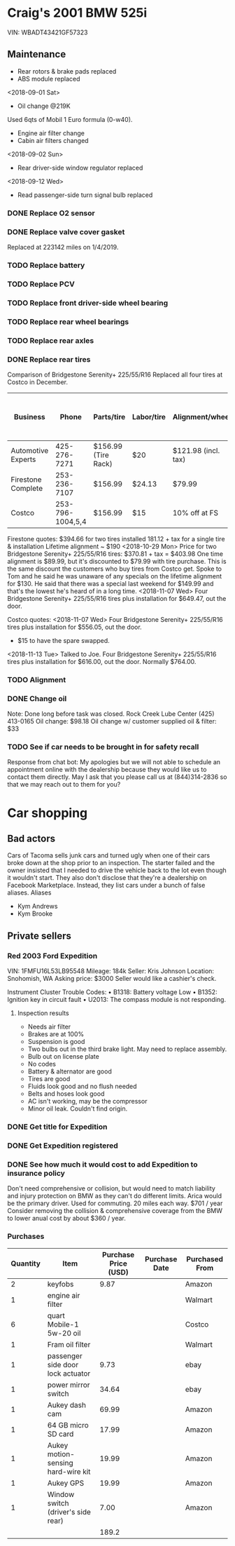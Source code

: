 * Craig's 2001 BMW 525i
VIN: WBADT43421GF57323
** Maintenance
- Rear rotors & brake pads replaced
- ABS module replaced
<2018-09-01 Sat>
- Oil change @219K
Used 6qts of Mobil 1 Euro formula (0-w40).
- Engine air filter change
- Cabin air filters changed
<2018-09-02 Sun>
- Rear driver-side window regulator replaced
<2018-09-12 Wed>
- Read passenger-side turn signal bulb replaced
*** DONE Replace O2 sensor
    CLOSED: [2019-01-15 Tue 12:26] DEADLINE: <2018-09-16 Sun> SCHEDULED: <2018-09-15 Sat>
*** DONE Replace valve cover gasket
    CLOSED: [2019-01-15 Tue 12:25] DEADLINE: <2018-09-23 Sun> SCHEDULED: <2018-09-22 Sat>
Replaced at 223142 miles on 1/4/2019.
*** TODO Replace battery
*** TODO Replace PCV
*** TODO Replace front driver-side wheel bearing
*** TODO Replace rear wheel bearings
*** TODO Replace rear axles
*** DONE Replace rear tires
    CLOSED: [2019-01-15 Tue 12:26] DEADLINE: <2018-09-15 Sat> SCHEDULED: <2018-09-12 Wed>
Comparison of Bridgestone Serenity+ 225/55/R16
Replaced all four tires at Costco in December.

| Business           |            Phone | Parts/tire          | Labor/tire | Alignment/wheel     | Date work can be done |
|--------------------+------------------+---------------------+------------+---------------------+-----------------------|
| Automotive Experts |     425-276-7271 | $156.99 (Tire Rack) | $20        | $121.98 (incl. tax) | After 8/27            |
| Firestone Complete |     253-236-7107 | $156.99             | $24.13     | $79.99              |                       |
| Costco             | 253-796-1004,5,4 | $156.99             | $15        | 10% off at FS       |                       |


Firestone quotes:
$394.66 for two tires installed
181.12 + tax  for a single tire & installation
Lifetime alignment ~ $190
<2018-10-29 Mon>
Price for two Bridgestone Serenity+ 225/55/R16 tires:
$370.81 + tax = $403.98
One time alignment is $89.99, but it's discounted to $79.99 with tire purchase.  This is the same discount the customers who buy tires from Costco get.
Spoke to Tom and he said he was unaware of any specials on the lifetime alignment for $130.
He said that there was a special last weekend for $149.99 and that's the lowest he's heard of in a long time.
<2018-11-07 Wed>
Four Bridgestone Serenity+ 225/55/R16 tires plus installation for $649.47, out the door.

Costco quotes:
<2018-11-07 Wed>
Four Bridgestone Serenity+ 225/55/R16 tires plus installation for $556.05, out the door.
+ $15 to have the spare swapped.
<2018-11-13 Tue>
Talked to Joe.
Four Bridgestone Serenity+ 225/55/R16 tires plus installation for $616.00, out the door.  Normally $764.00.

*** TODO Alignment
    SCHEDULED: <2019-03-15 Fri>

*** DONE Change oil
    CLOSED: [2019-07-14 Sun 10:38] SCHEDULED: <2019-03-05 Tue>
Note: Done long before task was closed.
Rock Creek Lube Center (425) 413-0165
Oil change: $98.18
Oil change w/ customer supplied oil & filter: $33

*** TODO See if car needs to be brought in for safety recall
Response from chat bot:
My apologies but we will not able to schedule an appointment online with the dealership because they would like us to contact them directly. May I ask that you please call us at (844)314-2836 so that we may reach out to them for you?

* Car shopping

** Bad actors
Cars of Tacoma sells junk cars and turned ugly when one of their cars broke down at the shop prior to an inspection.  The starter failed and the owner insisted that I needed to drive the vehicle back to the lot even though it wouldn't start.
They also don't disclose that they're a dealership on Facebook Marketplace.  Instead, they list cars under a bunch of false aliases.
Aliases
- Kym Andrews
- Kym Brooke

** Private sellers

*** Red 2003 Ford Expedition
VIN: 1FMFU16L53LB95548
Mileage: 184k
Seller: Kris Johnson
Location: Snohomish, WA
Asking price: $3000
Seller would like a cashier's check.

Instrument Cluster Trouble Codes:
• B1318: Battery voltage Low
• B1352: Ignition key in circuit fault
• U2013: The compass module is not responding.

**** Inspection results
- Needs air filter
- Brakes are at 100%
- Suspension is good
- Two bulbs out in the third brake light.  May need to replace assembly.
- Bulb out on license plate
- No codes
- Battery & alternator are good
- Tires are good
- Fluids look good and no flush needed
- Belts and hoses look good
- AC isn't working, may be the compressor
- Minor oil leak.  Couldn't find origin.


*** DONE Get title for Expedition
    CLOSED: [2019-08-04 Sun 23:43]

*** DONE Get Expedition registered
    CLOSED: [2019-08-04 Sun 23:43]

*** DONE See how much it would cost to add Expedition to insurance policy
    CLOSED: [2019-08-06 Tue 16:45]
Don't need comprehensive or collision, but would need to match liability and injury protection on BMW as they can't do different limits.
Arica would be the primary driver.  Used for commuting.  20 miles each way.
$701 / year
Consider removing the collision & comprehensive coverage from the BMW to lower anual cost by about $360 / year.

*** Purchases
| Quantity | Item                               | Purchase Price (USD) | Purchase Date | Purchased From |
|----------+------------------------------------+----------------------+---------------+----------------|
|        2 | keyfobs                            |                 9.87 |               | Amazon         |
|        1 | engine air filter                  |                      |               | Walmart        |
|        6 | quart Mobile-1 5w-20 oil           |                      |               | Costco         |
|        1 | Fram oil filter                    |                      |               | Walmart        |
|        1 | passenger side door lock actuator  |                 9.73 |               | ebay           |
|        1 | power mirror switch                |                34.64 |               | ebay           |
|        1 | Aukey dash cam                     |                69.99 |               | Amazon         |
|        1 | 64 GB micro SD card                |                17.99 |               | Amazon         |
|        1 | Aukey motion-sensing hard-wire kit |                19.99 |               | Amazon         |
|        1 | Aukey GPS                          |                19.99 |               | Amazon         |
|        1 | Window switch (driver's side rear) |                 7.00 |               | Amazon         |
|----------+------------------------------------+----------------------+---------------+----------------|
|          |                                    |                189.2 |               |                |
#+TBLFM: @13$3=vsum(@I..@II)
